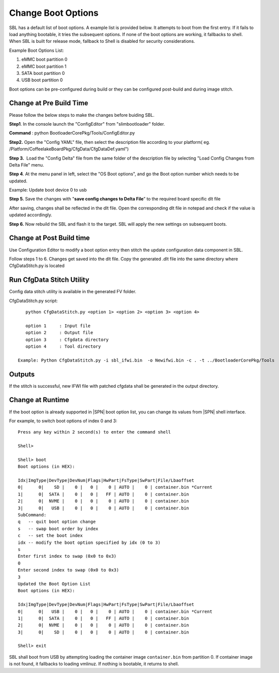 .. _change-boot-options:

Change Boot Options
----------------------

SBL has a default list of boot options. A example list is provided
below. It attempts to boot from the first entry. If it fails to load
anything bootable, it tries the subsequent options. If none of the boot
options are working, it fallbacks to shell. When SBL is built for
release mode, fallback to Shell is disabled for security considerations.

Example Boot Options List:

1. eMMC boot partition 0

2. eMMC boot partition 1

3. SATA boot partition 0

4. USB boot partition 0

Boot options can be pre-configured during build or they can be
configured post-build and during image stitch.

Change at Pre Build Time
^^^^^^^^^^^^^^^^^^^^^^^^^

Please follow the below steps to make the changes before buiding SBL.

**Step1**. In the console launch the "ConfigEditor" from
"slimbootloader" folder.

**Command** : python BootloaderCorePkg/Tools/ConfigEditor.py

.. image:: /images/Boot_options_1.jpg
   :width: 6.51469in
   :height: 4.61806in

**Step2.** Open the "Config YAML" file, then select the description file
according to your platform( eg.
/Platform/CoffeelakeBoardPkg/CfgData/CfgDataDef.yaml")

.. image:: /images/Boot_options_2.jpg
   :width: 6.50000in
   :height: 4.53264in


.. image:: /images/Boot_options_3.jpg
   :width: 5.86538in
   :height: 4.02847in

**Step 3.**  Load the "Config Delta" file from the same folder of the
description file by selecting "Load Config Changes from Delta File"
menu.

.. image:: /images/Boot_options_4.jpg
   :width: 6.50000in
   :height: 4.49861in

.. image:: /images/Boot_options_5.jpg
   :width: 6.07292in
   :height: 3.80985in

**Step 4**. At the menu panel in left, select the "OS Boot options", and
go the Boot option number which needs to be updated.

.. image:: /images/Boot_options_6.jpg
   :width: 6.38787in
   :height: 3.91667in

Example: Update boot device 0 to usb

.. image:: /images/Boot_options_7.jpg
   :width: 6.09375in
   :height: 4.28451in

**Step 5.** Save the changes with "**save config changes to Delta
File**\ ” to the required board specific dlt file

.. image:: /images/Boot_options_8.jpg
   :width: 6.50000in
   :height: 3.75139in

.. image:: /images/Boot_options_9.jpg
   :width: 6.50000in
   :height: 4.07778in

After saving, changes shall be reflected in the dlt file. Open the
corresponding dlt file in notepad and check if the value is updated
accordingly.

**Step 6.** Now rebuild the SBL and flash it to the target. SBL will 
apply the new settings on subsequent boots.



Change at Post Build time
^^^^^^^^^^^^^^^^^^^^^^^^^

Use Configuration Editor to modify a boot option entry then stitch the
update configuration data component in SBL.

Follow steps 1 to 6. Changes get saved into the dlt file. Copy the
generated .dlt file into the same directory where CfgDataStitch.py is
located

Run CfgData Stitch Utility
^^^^^^^^^^^^^^^^^^^^^^^^^^
Config data stitch utility is available in the generated FV folder.

CfgDataStitch.py script::

    python CfgDataStitch.py <option 1> <option 2> <option 3> <option 4>

    option 1     : Input file
    option 2     : Output file
    option 3     : Cfgdata directory
    option 4     : Tool directory

 Example: Python CfgDataStitch.py -i sbl_ifwi.bin  -o Newifwi.bin -c . -t ../BootloaderCorePkg/Tools

Outputs
^^^^^^^

If the stitch is successful, new IFWI file with patched cfgdata shall be generated in the output directory.

.. image:: /images/Boot_options_10.jpg
   :width: 5.82292in
   :height: 2.17708in

Change at Runtime
^^^^^^^^^^^^^^^^^^^^^

If the boot option is already supported in |SPN| boot option list, you can change its values from |SPN| shell interface.


For example, to switch boot options of index 0 and 3::

      Press any key within 2 second(s) to enter the command shell

      Shell>

      Shell> boot
      Boot options (in HEX):

      Idx|ImgType|DevType|DevNum|Flags|HwPart|FsType|SwPart|File/Lbaoffset
      0|      0|    SD |    0 |   0 |    0 | AUTO |    0 | container.bin *Current
      1|      0|  SATA |    0 |   0 |   FF | AUTO |    0 | container.bin
      2|      0|  NVME |    0 |   0 |    0 | AUTO |    0 | container.bin
      3|      0|   USB |    0 |   0 |    0 | AUTO |    0 | container.bin
      SubCommand:
      q   -- quit boot option change
      s   -- swap boot order by index
      c   -- set the boot index
      idx -- modify the boot option specified by idx (0 to 3)
      s
      Enter first index to swap (0x0 to 0x3)
      0
      Enter second index to swap (0x0 to 0x3)
      3
      Updated the Boot Option List
      Boot options (in HEX):

      Idx|ImgType|DevType|DevNum|Flags|HwPart|FsType|SwPart|File/Lbaoffset
      0|      0|   USB |    0 |   0 |    0 | AUTO |    0 | container.bin *Current
      1|      0|  SATA |    0 |   0 |   FF | AUTO |    0 | container.bin
      2|      0|  NVME |    0 |   0 |    0 | AUTO |    0 | container.bin
      3|      0|    SD |    0 |   0 |    0 | AUTO |    0 | container.bin

      Shell> exit

SBL shall boot from USB by attempting loading the container image ``container.bin`` from partition 0. If container image is not found, \
it fallbacks to loading vmlinuz. If nothing is bootable, it returns to shell.
